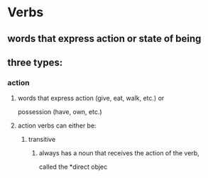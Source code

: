 # https://www.uvu.edu/writingcenter/docs/handouts/grammar/typesofverbs.pdf
* Verbs
** words that express action or state of being
** three types:
*** action
**** words that express action (give, eat, walk, etc.) or
     possession (have, own, etc.)
**** action verbs can either be:
***** transitive
****** always has a noun that receives the action of the verb,
       called the *direct objec